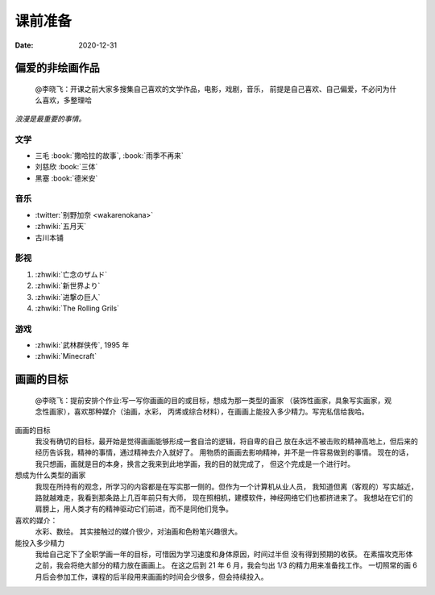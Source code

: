 ========
课前准备
========

:date: 2020-12-31

偏爱的非绘画作品
================

    @李晓飞：开课之前大家多搜集自己喜欢的文学作品，电影，戏剧，音乐，
    前提是自己喜欢、自己偏爱，不必问为什么喜欢，多整理哈

*浪漫是最重要的事情。*

文学
----

- 三毛 :book:`撒哈拉的故事`, :book:`雨季不再来`
- 刘慈欣 :book:`三体`
- 黑塞 :book:`德米安`

音乐
----

- :twitter:`别野加奈 <wakarenokana>`
- :zhwiki:`五月天`
- 古川本铺

影视
----

1. :zhwiki:`亡念のザムド`
2. :zhwiki:`新世界より`
3. :zhwiki:`进撃の巨人`
4. :zhwiki:`The Rolling Grils`

游戏
----

- :zhwiki:`武林群侠传`, 1995 年
- :zhwiki:`Minecraft`

画画的目标
==========

    @李晓飞：提前安排个作业:写一写你画画的目的或目标，想成为那一类型的画家
    （装饰性画家，具象写实画家，观念性画家），喜欢那种媒介（油画，水彩，
    丙烯或综合材料），在画画上能投入多少精力。写完私信给我哈。

画画的目标
    我没有确切的目标，最开始是觉得画画能够形成一套自洽的逻辑，将自卑的自己
    放在永远不被击败的精神高地上，但后来的经历告诉我，精神的事情，通过精神去介入就好了。
    用物质的画画去影响精神，并不是一件容易做到的事情。
    现在的话，我只想画，画就是目的本身，换言之我来到此地学画，我的目的就完成了，
    但这个完成是一个进行时。

想成为什么类型的画家
    我现在所持有的观念，所学习的内容都是在写实那一侧的。但作为一个计算机从业人员，
    我知道但离（客观的）写实越近，路就越难走，我看到那条路上几百年前只有大师，
    现在照相机，建模软件，神经网络它们也都挤进来了。
    我想站在它们的肩膀上，用人类才有的精神驱动它们前进，而不是同他们竞争。

喜欢的媒介：
    水彩、数绘。
    其实接触过的媒介很少，对油画和色粉笔兴趣很大。

能投入多少精力
    我给自己定下了全职学画一年的目标，可惜因为学习速度和身体原因，时间过半但
    没有得到预期的收获。
    在素描攻克形体之前，我会将绝大部分的精力放在画画上。
    在这之后到 21 年 6 月，我会匀出 1/3 的精力用来准备找工作。
    一切照常的画 6 月后会参加工作，课程的后半段用来画画的时间会少很多，但会持续投入。
